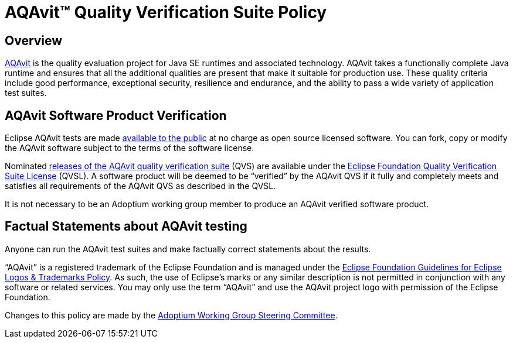 = AQAvit&trade; Quality Verification Suite Policy
:description: Adoptium QVS Policy
:keywords: adoptium AQAvit quality policy
:orgname: Eclipse Adoptium
:lang: en
:page-authors: tellison, gdams, HanSolo

== Overview

https://projects.eclipse.org/projects/adoptium.aqavit[AQAvit^]
is the quality evaluation project for Java SE runtimes and associated technology. AQAvit takes a functionally complete Java runtime and ensures that all the additional qualities are present that make it suitable for production use. These quality criteria include good performance, exceptional security, resilience and endurance, and the ability to pass a wide variety of application test suites.

== AQAvit Software Product Verification

Eclipse AQAvit tests are made
https://projects.eclipse.org/projects/adoptium.aqavit/developer[available to the public^]
at no charge as open source licensed software. You can fork, copy or modify the AQAvit software subject to the terms of the software license.

Nominated
https://github.com/adoptium/aqa-tests/releases[releases of the AQAvit quality verification suite^]
(QVS) are available under the
https://www.eclipse.org/legal/documents/eclipse-foundation-quality-verification-suite-license.php[Eclipse Foundation Quality Verification Suite License^]
(QVSL). A software product will be deemed to be “verified” by the AQAvit QVS if it fully and completely meets and satisfies all requirements of the AQAvit QVS as described in the QVSL.

It is not necessary to be an Adoptium working group member to produce an AQAvit verified software product.

== Factual Statements about AQAvit testing

Anyone can run the AQAvit test suites and make factually correct statements about the results.

“AQAvit” is a registered trademark of the Eclipse Foundation and is managed under the
https://www.eclipse.org/legal/logo_guidelines.php[Eclipse Foundation Guidelines for Eclipse Logos & Trademarks Policy^].
As such, the use of Eclipse’s marks or any similar description is not permitted in conjunction with any software or related services. You may only use the term “AQAvit” and use the AQAvit project logo with permission of the Eclipse Foundation.

Changes to this policy are made by the
link:/members[Adoptium Working Group Steering Committee].

